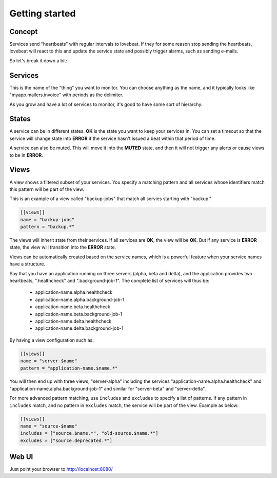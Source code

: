 Getting started
===============

Concept
-------

Services send "heartbeats" with regular intervals to lovebeat. If they for some
reason stop sending the heartbeats, lovebeat will react to this and update the
service state and possibly trigger alarms, such as sending e-mails.

So let's break it down a bit:

Services
--------

This is the name of the "thing" you want to monitor. You can choose anything
as the name, and it typically looks like "myapp.mailers.invoice" with periods
as the delimiter.

As you grow and have a lot of services to monitor, it's good to have some
sort of hierarchy.

States
------

A service can be in different states. **OK** is the state you want to keep
your services in. You can set a timeout so that the service will change state
into **ERROR** if the service hasn't issued a beat within that period of time.

A service can also be muted. This will move it into the **MUTED** state, and then
it will not trigger any alerts or cause views to be in **ERROR**.

Views
-----

A view shows a filtered subset of your services. You specify a matching pattern
and all services whose identifiers match this pattern will be part of
the view.

This is an example of a view called "backup-jobs" that match all servies
starting with "backup."

.. code-block:: ini

    [[views]]
    name = "backup-jobs"
    pattern = "backup.*"

The views will inherit state from their services. If all services are **OK**,
the view will be **OK**. But if any service is **ERROR** state, the view will
transition into the **ERROR** state.

Views can be automatically created based on the service names, which is a
powerful feature when your service names have a structure.

Say that you have an application running on three servers (alpha, beta and
delta), and the application provides two heartbeats, ".healthcheck" and
".background-job-1". The complete list of services will thus be:

 * application-name.alpha.healthcheck
 * application-name.alpha.background-job-1
 * application-name.beta.healthcheck
 * application-name.beta.background-job-1
 * application-name.delta.healthcheck
 * application-name.delta.background-job-1

By having a view configuration such as:

.. code-block:: ini

    [[views]]
    name = "server-$name"
    pattern = "application-name.$name.*"

You will then end up with three views, "server-alpha" including the services
"application-name.alpha.healthcheck" and "application-name.alpha.background-job-1"
and similar for "server-beta" and "server-delta".

For more advanced pattern matching, use ``includes`` and ``excludes`` to specify a list
of patterns. If any pattern in ``includes`` match, and no pattern in ``excludes`` match,
the service will be part of the view. Example as below:

.. code-block:: ini

    [[views]]
    name = "source-$name"
    includes = ["source.$name.*", "old-source.$name.*"]
    excludes = ["source.deprecated.*"]


Web UI
------

Just point your browser to http://localhost:8080/
